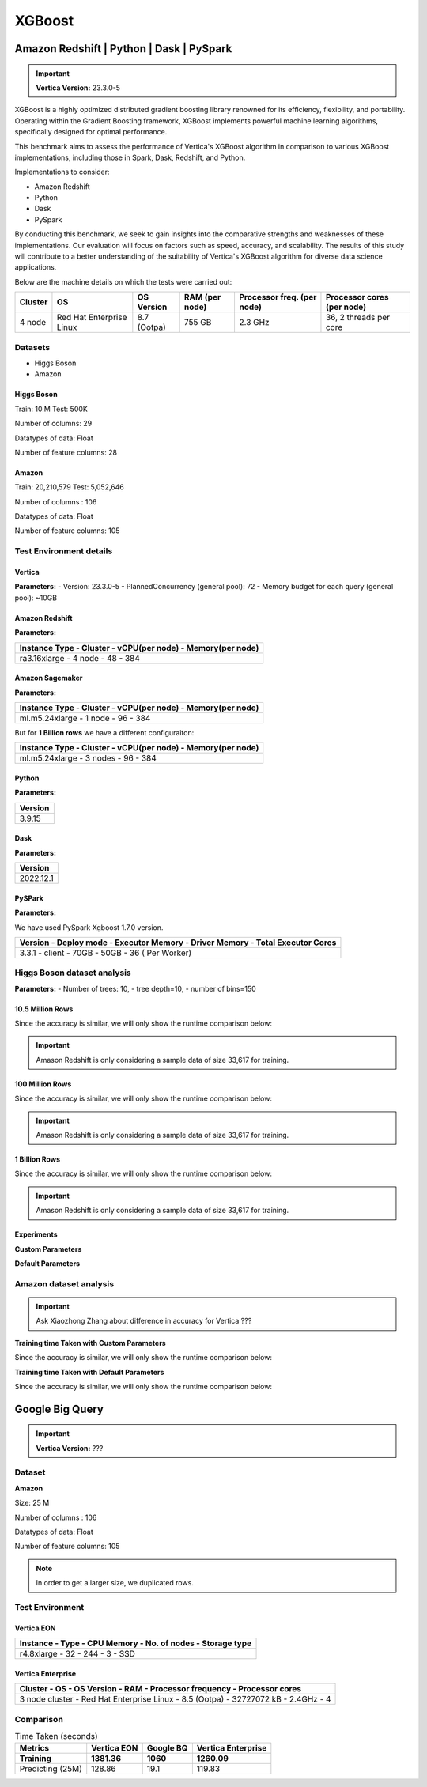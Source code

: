 .. _benchmarks.xgboost:


=======
XGBoost
=======

Amazon Redshift | Python | Dask | PySpark
~~~~~~~~~~~~~~~~~~~~~~~~~~~~~~~~~~~~~~~~~~

.. important::

    **Vertica Version:** 23.3.0-5

XGBoost is a highly optimized distributed gradient boosting library 
renowned for its efficiency, flexibility, and portability. Operating 
within the Gradient Boosting framework, XGBoost implements powerful 
machine learning algorithms, specifically designed for optimal 
performance.

This benchmark aims to assess the performance of Vertica's XGBoost 
algorithm in comparison to various XGBoost implementations, 
including those in Spark, Dask, Redshift, and Python.

Implementations to consider:

- Amazon Redshift
- Python
- Dask
- PySpark

By conducting this benchmark, we seek to gain insights into the 
comparative strengths and weaknesses of these implementations. 
Our evaluation will focus on factors such as speed, accuracy, 
and scalability. The results of this study will contribute to a 
better understanding of the suitability of Vertica's XGBoost 
algorithm for diverse data science applications.


Below are the machine details on which the tests were carried out:


+-------------+---------------------------+-----------------------+------------------------+----------------------------+-----------------------------+
| Cluster     | OS                        | OS Version            | RAM (per node)         | Processor freq. (per node) | Processor cores (per node)  |
+=============+===========================+=======================+========================+============================+=============================+
| 4 node      | Red Hat Enterprise Linux  | 8.7 (Ootpa)           | 755 GB                 | 2.3 GHz                    | 36, 2 threads per core      |
+-------------+---------------------------+-----------------------+------------------------+----------------------------+-----------------------------+


Datasets
^^^^^^^^^

- Higgs Boson 
- Amazon

Higgs Boson
------------

Train: 10.M
Test: 500K

Number of columns: 29

Datatypes of data: Float

Number of feature columns: 28

Amazon
-------

Train: 20,210,579
Test: 5,052,646

Number of columns : 106

Datatypes of data: Float

Number of feature columns: 105

Test Environment details
^^^^^^^^^^^^^^^^^^^^^^^^^


Vertica
----------


**Parameters:**
- Version: 23.3.0-5
- PlannedConcurrency (general pool): 72
- Memory budget for each query (general pool): ~10GB

Amazon Redshift
----------------

**Parameters:**

.. list-table:: 
    :header-rows: 1

    * - Instance Type
        - Cluster
        - vCPU(per node)
        - Memory(per node)
    * - ra3.16xlarge
        - 4 node
        - 48
        - 384


Amazon Sagemaker
------------------

**Parameters:**

.. list-table:: 
    :header-rows: 1

    * - Instance Type
        - Cluster
        - vCPU(per node)
        - Memory(per node)
    * - ml.m5.24xlarge
        - 1 node
        - 96
        - 384

But for **1 Billion rows** we have a different configuraiton:

.. list-table:: 
    :header-rows: 1

    * - Instance Type
        - Cluster
        - vCPU(per node)
        - Memory(per node)
    * - ml.m5.24xlarge
        - 3 nodes
        - 96
        - 384


Python
---------
**Parameters:**

.. list-table:: 
    :header-rows: 1

    * - Version
    * - 3.9.15

Dask
-----

**Parameters:**

.. list-table:: 
    :header-rows: 1

    * - Version
    * - 2022.12.1

PySPark
--------

**Parameters:**

We have used PySpark Xgboost 1.7.0 version.

.. list-table:: 
    :header-rows: 1

    * - Version
        - Deploy mode
        - Executor Memory
        - Driver Memory
        - Total Executor Cores
    * - 3.3.1
        - client
        - 70GB
        - 50GB
        - 36 ( Per Worker)


Higgs Boson dataset analysis
^^^^^^^^^^^^^^^^^^^^^^^^^^^^^
**Parameters:**
- Number of trees: 10, 
- tree depth=10, 
- number of bins=150


10.5 Million Rows
------------------

.. csv-table:: 10.5 M Rows
  :file: /_static/benchmark_xgboost.csv
  :header-rows: 2

Since the accuracy is similar, we will only show the runtime comparison below:

.. important::

  Amason Redshift is only considering a sample data of size 33,617 for training.

.. ipython:: python
  :suppress:

  import plotly.graph_objects as go
  labels = ['Vertica', 'Amazon Sagemaker', 'Python', 'Dask', 'PySpark']
  heights = [6.1, 2.08, 0.47, 0.56, 7.26]
  colors = ['blue', 'orange', 'red', 'purple', 'cyan']
  fig = go.Figure()
  for label, height, color in zip(labels, heights, colors):
      fig.add_trace(go.Bar(
          x=[label],
          y=[height],
          marker_color=color,
          text=[height],
          textposition='outside',
          name=label,
      ))
  fig.update_layout(
      title='Data Size: 10.5M',
      #xaxis=dict(title='XGBoost Implementations'),
      yaxis=dict(title='Execution Time (minutes)'),
      bargap=0.2,
      width = 600,
      height = 500
  )
  fig.write_html("/project/data/VerticaPy/docs/figures/benchmark_xgboost_higgs_10m.html")

.. raw:: html
  :file: /project/data/VerticaPy/docs/figures/benchmark_xgboost_higgs_10m.html



100 Million Rows
------------------

.. csv-table:: 100 M Rows
  :file: /_static/benchmark_xgboost_100m.csv
  :header-rows: 2

Since the accuracy is similar, we will only show the runtime comparison below:

.. important::

  Amason Redshift is only considering a sample data of size 33,617 for training.

.. ipython:: python
  :suppress:

  import plotly.graph_objects as go
  labels = ['Vertica', 'Amazon Sagemaker', 'Python', 'Dask', 'PySpark']
  heights = [13.76, 9.11, 5.69, 3.41, 96.8]
  colors = ['blue', 'orange', 'red', 'purple', 'cyan']
  fig = go.Figure()
  for label, height, color in zip(labels, heights, colors):
      fig.add_trace(go.Bar(
          x=[label],
          y=[height],
          marker_color=color,
          text=[height],
          textposition='outside',
          name=label,
      ))
  fig.update_layout(
      title='Data Size: 100 M',
      #xaxis=dict(title='XGBoost Implementations'),
      yaxis=dict(title='Execution Time (minutes)'),
      bargap=0.2,
      width = 600,
      height = 500
  )
  fig.write_html("/project/data/VerticaPy/docs/figures/benchmark_xgboost_higgs_100m.html")

.. raw:: html
  :file: /project/data/VerticaPy/docs/figures/benchmark_xgboost_higgs_100m.html



1 Billion Rows
------------------

.. csv-table:: 1 B Rows
  :file: /_static/benchmark_xgboost_1b.csv
  :header-rows: 2

Since the accuracy is similar, we will only show the runtime comparison below:

.. important::

  Amason Redshift is only considering a sample data of size 33,617 for training.

.. ipython:: python
  :suppress:

  import plotly.graph_objects as go
  labels = ['Vertica', 'Dask', 'PySpark']
  heights = [107.45, 29.97, 1085.84]
  colors = ['blue', 'purple', 'cyan']
  fig = go.Figure()
  for label, height, color in zip(labels, heights, colors):
      fig.add_trace(go.Bar(
          x=[label],
          y=[height],
          marker_color=color,
          text=[height],
          textposition='outside',
          name=label,
      ))
  fig.update_layout(
      title='Data Size: 1 B',
      #xaxis=dict(title='XGBoost Implementations'),
      yaxis=dict(title='Execution Time (minutes)'),
      bargap=0.2,
      width = 600,
      height = 500
  )
  fig.write_html("/project/data/VerticaPy/docs/figures/benchmark_xgboost_higgs_1b.html")

.. raw:: html
  :file: /project/data/VerticaPy/docs/figures/benchmark_xgboost_higgs_1b.html


Experiments
------------

**Custom Parameters**


.. csv-table:: Custom Parameters
  :file: /_static/benchmark_xgboost_exp_custom.csv
  :header-rows: 1


.. ipython:: python
  :suppress:

  import plotly.graph_objects as go
  labels = ['Vertica', 'Amazon Redshift', 'Python', 'Dask', 'PySpark']
  heights = [24.95, 7, 4.33, 0.56, 56.7]
  colors = ['blue', 'green', 'purple', 'cyan']
  fig = go.Figure()
  for label, height, color in zip(labels, heights, colors):
      fig.add_trace(go.Bar(
          x=[label],
          y=[height],
          marker_color=color,
          text=[height],
          textposition='outside',
          name=label,
      ))
  fig.update_layout(
      title='Data Size: 10.5M',
      #xaxis=dict(title='XGBoost Implementations'),
      yaxis=dict(title='Execution Time (minutes)'),
      bargap=0.2,
      width = 600,
      height = 500
  )
  fig.write_html("/project/data/VerticaPy/docs/figures/benchmark_xgboost_higgs_exp_custom.html")

.. raw:: html
  :file: /project/data/VerticaPy/docs/figures/benchmark_xgboost_higgs_exp_custom.html


**Default Parameters**


.. csv-table:: Default Parameters
  :file: /_static/benchmark_xgboost_exp_default.csv
  :header-rows: 2


.. ipython:: python
  :suppress:

  import plotly.graph_objects as go
  labels = ['Vertica', 'Amazon Redshift', 'Python', 'Dask', 'PySpark']
  heights = [1.27, 8, 3.84, 0.45, 51.77]
  colors = ['blue', 'green', 'purple', 'cyan']
  fig = go.Figure()
  for label, height, color in zip(labels, heights, colors):
      fig.add_trace(go.Bar(
          x=[label],
          y=[height],
          marker_color=color,
          text=[height],
          textposition='outside',
          name=label,
      ))
  fig.update_layout(
      title='Data Size: 10.5M',
      #xaxis=dict(title='XGBoost Implementations'),
      yaxis=dict(title='Execution Time (minutes)'),
      bargap=0.2,
      width = 600,
      height = 500
  )
  fig.write_html("/project/data/VerticaPy/docs/figures/benchmark_xgboost_higgs_exp_custom.html")

.. raw:: html
  :file: /project/data/VerticaPy/docs/figures/benchmark_xgboost_higgs_exp_custom.html


Amazon dataset analysis
^^^^^^^^^^^^^^^^^^^^^^^^


.. important::

  Ask Xiaozhong Zhang about difference in accuracy for Vertica ???


**Training time Taken with Custom Parameters**

.. csv-table:: Custom Parameters
  :file: /_static/benchmark_xgboost_amazon_custom.csv
  :header-rows: 2

Since the accuracy is similar, we will only show the runtime comparison below:



.. ipython:: python
  :suppress:

  import plotly.graph_objects as go
  labels = ['Vertica', 'Amazon Redshift', 'Python', 'Dask', 'PySpark']
  heights = [40.53, 7, 9.83, 0.86, 119.09]
  colors = ['blue', 'green', 'purple', 'cyan']
  fig = go.Figure()
  for label, height, color in zip(labels, heights, colors):
    fig.add_trace(go.Bar(
      x=[label],
      y=[height],
      marker_color=color,
      text=[height],
      textposition='outside',
      name=label,
    ))
  fig.update_layout(
    title='Data Size: 10.5M',
    #xaxis=dict(title='XGBoost Implementations'),
    yaxis=dict(title='Execution Time (minutes)'),
    bargap=0.2,
    width = 600,
    height = 500
  )
  fig.write_html("/project/data/VerticaPy/docs/figures/benchmark_xgboost_amazon_exp_custom.html")

.. raw:: html
  :file: /project/data/VerticaPy/docs/figures/benchmark_xgboost_amazon_exp_custom.html


**Training time Taken with Default Parameters**

.. csv-table:: Default Parameters
  :file: /_static/benchmark_xgboost_amazon_default.csv
  :header-rows: 2

Since the accuracy is similar, we will only show the runtime comparison below:



.. ipython:: python
  :suppress:

  import plotly.graph_objects as go
  labels = ['Vertica', 'Amazon Redshift', 'Python', 'Dask', 'PySpark']
  heights = [40.53, 7, 9.83, 0.86, 119.09]
  colors = ['blue', 'green', 'purple', 'cyan']
  fig = go.Figure()
  for label, height, color in zip(labels, heights, colors):
    fig.add_trace(go.Bar(
      x=[label],
      y=[height],
      marker_color=color,
      text=[height],
      textposition='outside',
      name=label,
    ))
  fig.update_layout(
    title='Data Size: 10.5M',
    #xaxis=dict(title='XGBoost Implementations'),
    yaxis=dict(title='Execution Time (minutes)'),
    bargap=0.2,
    width = 600,
    height = 500
  )
  fig.write_html("/project/data/VerticaPy/docs/figures/benchmark_xgboost_amazon_exp_default.html")

.. raw:: html
  :file: /project/data/VerticaPy/docs/figures/benchmark_xgboost_amazon_exp_default.html


Google Big Query
~~~~~~~~~~~~~~~~~


.. important::

    **Vertica Version:** ???

Dataset
^^^^^^^^

**Amazon**

Size: 25 M

Number of columns : 106

Datatypes of data: Float

Number of feature columns: 105

.. note::

  In order to get a larger size, we duplicated rows.

Test Environment
^^^^^^^^^^^^^^^^^

Vertica EON
--------------

.. list-table:: 
    :header-rows: 1

    * - Instance
        - Type
        - CPU Memory
        - No. of nodes
        - Storage type
    * - r4.8xlarge
        - 32
        - 244
        - 3
        - SSD


Vertica Enterprise
-------------------

.. list-table:: 
    :header-rows: 1

    * - Cluster
        - OS
        - OS Version
        - RAM
        - Processor frequency
        - Processor cores
    * - 3 node cluster
        - Red Hat Enterprise Linux 
        - 8.5 (Ootpa)
        - 32727072 kB
        - 2.4GHz
        - 4


Comparison
^^^^^^^^^^^

.. list-table:: Time Taken (seconds)
  :header-rows: 2

  * - Metrics
    - Vertica EON
    - Google BQ
    - Vertica Enterprise
  * - Training
    - 1381.36
    - 1060
    - 1260.09
  * - Predicting (25M)
    - 128.86
    - 19.1
    - 119.83



.. ipython:: python
  :suppress:

  import plotly.graph_objects as go

  labels = ['Vertica EON', 'Vertica Enterprise', 'Google BQ']
  train_times = [1381.36, 1260.09, 1060]
  predict_times = [128.86, 119.83, 19.1]
  colors = ['blue', 'green', 'purple']
  fig = go.Figure()
  bar_width = 0.3  # Set the width of each bar
  gap_width = -0.1  # Set the gap width between bars
  fig.add_trace(
    go.Bar(
      x=[label for label in labels],
      y=train_times,
      width=bar_width,
      marker_color=colors,
      text=train_times,
      textposition='outside',
      name=f'Training',
    )
  )
  fig.add_trace(go.Bar(x=[label for label in labels],y=predict_times,width=bar_width,marker_color=colors,text=predict_times,textposition='outside',name=f'Predicting',offset=bar_width + gap_width,))
  fig.update_layout(title='Training & Predicting', yaxis=dict(title='Execution Time (seconds)'), barmode='group',bargap=0.2,width=600,height=500,)
  fig.write_html("/project/data/VerticaPy/docs/figures/benchmark_xgboost_google_bq.html")

.. raw:: html
  :file: /project/data/VerticaPy/docs/figures/benchmark_xgboost_google_bq.html

